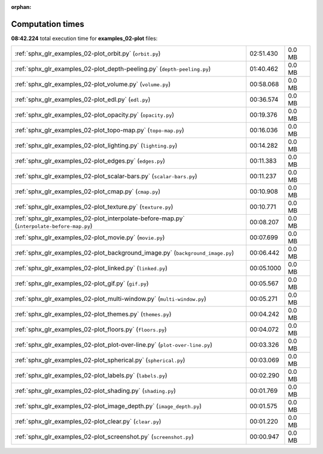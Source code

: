 
:orphan:

.. _sphx_glr_examples_02-plot_sg_execution_times:

Computation times
=================
**08:42.224** total execution time for **examples_02-plot** files:

+--------------------------------------------------------------------------------------------+------------+--------+
| :ref:`sphx_glr_examples_02-plot_orbit.py` (``orbit.py``)                                   | 02:51.430  | 0.0 MB |
+--------------------------------------------------------------------------------------------+------------+--------+
| :ref:`sphx_glr_examples_02-plot_depth-peeling.py` (``depth-peeling.py``)                   | 01:40.462  | 0.0 MB |
+--------------------------------------------------------------------------------------------+------------+--------+
| :ref:`sphx_glr_examples_02-plot_volume.py` (``volume.py``)                                 | 00:58.068  | 0.0 MB |
+--------------------------------------------------------------------------------------------+------------+--------+
| :ref:`sphx_glr_examples_02-plot_edl.py` (``edl.py``)                                       | 00:36.574  | 0.0 MB |
+--------------------------------------------------------------------------------------------+------------+--------+
| :ref:`sphx_glr_examples_02-plot_opacity.py` (``opacity.py``)                               | 00:19.376  | 0.0 MB |
+--------------------------------------------------------------------------------------------+------------+--------+
| :ref:`sphx_glr_examples_02-plot_topo-map.py` (``topo-map.py``)                             | 00:16.036  | 0.0 MB |
+--------------------------------------------------------------------------------------------+------------+--------+
| :ref:`sphx_glr_examples_02-plot_lighting.py` (``lighting.py``)                             | 00:14.282  | 0.0 MB |
+--------------------------------------------------------------------------------------------+------------+--------+
| :ref:`sphx_glr_examples_02-plot_edges.py` (``edges.py``)                                   | 00:11.383  | 0.0 MB |
+--------------------------------------------------------------------------------------------+------------+--------+
| :ref:`sphx_glr_examples_02-plot_scalar-bars.py` (``scalar-bars.py``)                       | 00:11.237  | 0.0 MB |
+--------------------------------------------------------------------------------------------+------------+--------+
| :ref:`sphx_glr_examples_02-plot_cmap.py` (``cmap.py``)                                     | 00:10.908  | 0.0 MB |
+--------------------------------------------------------------------------------------------+------------+--------+
| :ref:`sphx_glr_examples_02-plot_texture.py` (``texture.py``)                               | 00:10.771  | 0.0 MB |
+--------------------------------------------------------------------------------------------+------------+--------+
| :ref:`sphx_glr_examples_02-plot_interpolate-before-map.py` (``interpolate-before-map.py``) | 00:08.207  | 0.0 MB |
+--------------------------------------------------------------------------------------------+------------+--------+
| :ref:`sphx_glr_examples_02-plot_movie.py` (``movie.py``)                                   | 00:07.699  | 0.0 MB |
+--------------------------------------------------------------------------------------------+------------+--------+
| :ref:`sphx_glr_examples_02-plot_background_image.py` (``background_image.py``)             | 00:06.442  | 0.0 MB |
+--------------------------------------------------------------------------------------------+------------+--------+
| :ref:`sphx_glr_examples_02-plot_linked.py` (``linked.py``)                                 | 00:05.1000 | 0.0 MB |
+--------------------------------------------------------------------------------------------+------------+--------+
| :ref:`sphx_glr_examples_02-plot_gif.py` (``gif.py``)                                       | 00:05.567  | 0.0 MB |
+--------------------------------------------------------------------------------------------+------------+--------+
| :ref:`sphx_glr_examples_02-plot_multi-window.py` (``multi-window.py``)                     | 00:05.271  | 0.0 MB |
+--------------------------------------------------------------------------------------------+------------+--------+
| :ref:`sphx_glr_examples_02-plot_themes.py` (``themes.py``)                                 | 00:04.242  | 0.0 MB |
+--------------------------------------------------------------------------------------------+------------+--------+
| :ref:`sphx_glr_examples_02-plot_floors.py` (``floors.py``)                                 | 00:04.072  | 0.0 MB |
+--------------------------------------------------------------------------------------------+------------+--------+
| :ref:`sphx_glr_examples_02-plot_plot-over-line.py` (``plot-over-line.py``)                 | 00:03.326  | 0.0 MB |
+--------------------------------------------------------------------------------------------+------------+--------+
| :ref:`sphx_glr_examples_02-plot_spherical.py` (``spherical.py``)                           | 00:03.069  | 0.0 MB |
+--------------------------------------------------------------------------------------------+------------+--------+
| :ref:`sphx_glr_examples_02-plot_labels.py` (``labels.py``)                                 | 00:02.290  | 0.0 MB |
+--------------------------------------------------------------------------------------------+------------+--------+
| :ref:`sphx_glr_examples_02-plot_shading.py` (``shading.py``)                               | 00:01.769  | 0.0 MB |
+--------------------------------------------------------------------------------------------+------------+--------+
| :ref:`sphx_glr_examples_02-plot_image_depth.py` (``image_depth.py``)                       | 00:01.575  | 0.0 MB |
+--------------------------------------------------------------------------------------------+------------+--------+
| :ref:`sphx_glr_examples_02-plot_clear.py` (``clear.py``)                                   | 00:01.220  | 0.0 MB |
+--------------------------------------------------------------------------------------------+------------+--------+
| :ref:`sphx_glr_examples_02-plot_screenshot.py` (``screenshot.py``)                         | 00:00.947  | 0.0 MB |
+--------------------------------------------------------------------------------------------+------------+--------+
